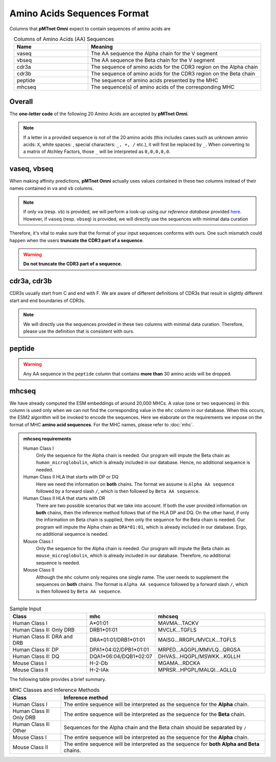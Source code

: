 Amino Acids Sequences Format
=============================
Columns that **pMTnet Omni** expect to contain sequences of 
amino acids are 

.. list-table:: Columns of Amino Acids (AA) Sequences
   :align: center 
   :widths: 30 70 
   :header-rows: 1

   * - Name 
     - Meaning 
   * - vaseq 
     - The AA sequence the Alpha chain for the V segment
   * - vbseq
     - The AA sequence the Beta chain for the V segment
   * - cdr3a
     - The sequence of amino acids for the CDR3 region on the Alpha chain
   * - cdr3b
     - The sequence of amino acids for the CDR3 region on the Beta chain
   * - peptide 
     - The sequence of amino acids presented by the MHC
   * - mhcseq
     - The sequence(s) of amino acids of the corresponding MHC

Overall 
-----------
The **one-letter code** of the following 20 Amino Acids are 
accepted by **pMTnet Omni**. 

.. image:: ../images/CDR_letters.png
   :align: center
   :width: 300 

.. note:: 
   If a letter in a provided sequence is not of the 20 amino acids
   (this includes cases such as unknown amnio acids\: ``X``, 
   white spaces\: :literal:`\ `, special characters\: ``_, +, /`` etc.),  
   it will first be replaced by ``_``. When converting to a matrix of 
   Atchley Factors, those ``_`` will be interpreted as ``0,0,0,0,0``.

vaseq, vbseq 
---------------
When making affinity predictions, **pMTnet Omni** actually uses values contained in 
these two columns instead of their names contained in ``va`` and ``vb`` columns.

.. note:: 
    If only ``va`` (resp. ``vb``) is provided, we will perform a 
    look-up using our `reference database` provided `here <http://lce-test.biohpc.swmed.edu/pmtnet>`_. 
    However, if ``vaseq`` (resp. ``vbseq``) is provided, we will 
    directly use the sequences with minimal data curation

Therefore, it's vital to make sure that the format of 
your input sequences conforms with ours. One such mismatch
could happen when the users **truncate the CDR3 part of a sequence**.

.. warning:: 
    **Do not truncate the CDR3 part of a sequence.**

cdr3a, cdr3b 
---------------
CDR3s usually start from C and end with F. 
We are aware of different definitions of CDR3s that result 
in slightly different start and end boundaries of CDR3s. 

.. note:: 
   We will directly use the sequences provided in these two 
   columns with minimal data curation. Therefore, 
   please use the definition that is consistent with ours.

peptide 
----------------
.. warning:: 
   Any AA sequence in the ``peptide`` column that contains 
   **more than** 30 amino acids will be dropped.

mhcseq 
----------------
We have already computed the ESM embeddings of around 20,000
MHCs. A value (one or two sequences) in this column is used only when we can not find 
the corresponding value in the ``mhc`` column in our database. 
When this occurs, the ESM2 algorithm will be invoked to encode 
the sequences. Here we elaborate on the requirements we impose on the format 
of MHC **amino acid sequences**. For the MHC names, please refer to 
:doc:`mhc`. 

.. admonition:: mhcseq requirements

    Human Class I 
        Only the sequence for the Alpha chain is needed. Our program 
        will impute the Beta chain as ``human_microglobulin``, which is 
        already included in our database. Hence, no additional sequence is 
        needed. 

    Human Class II HLA that starts with DP or DQ
        Here we need the information on **both** chains. The format 
        we assume is ``Alpha AA sequence`` followed by a forward 
        slash ``/``, which is then followed by ``Beta AA sequence``.

    Human Class II HLA that starts with DR
        There are two possible scenarios that we take into account. 
        If both the user provided information on **both** chains, then 
        the inference method follows that of the HLA DP and DQ. On the 
        other hand, if only the information on Beta chain is supplied,
        then only the sequence for the Beta chain is needed. Our program 
        will impute the Alpha chain as ``DRA*01:01``, which is 
        already included in our database. Ergo, no additional sequence is 
        needed. 

    Mouse Class I
        Only the sequence for the Alpha chain is needed. Our program 
        will impute the Beta chain as ``mouse_microglobulin``, which is 
        already included in our database. Therefore, no additional sequence is 
        needed. 

    Mouse Class II 
        Although the ``mhc`` column only requires one single name. The 
        user needs to supplement the sequences on **both** chains. The 
        format is ``Alpha AA sequence`` followed by a forward 
        slash ``/``, which is then followed by ``Beta AA sequence``.

.. list-table:: Sample Input 
   :align: center 
   :widths: 35 20 45
   :header-rows: 1

   * - Class
     - mhc 
     - mhcseq
   * - Human Class I
     - A*01:01
     - MAVMA...TACKV
   * - Human Class II: Only DRB
     - DRB1*01:01
     - MVCLK...TGFLS
   * - Human Class II: DRA and DRB
     - DRA*01:01/DRB1*01:01
     - MAISG...RRGPL/MVCLK...TGFLS
   * - Human Class II: DP 
     - DPA1*04:02/DPB1*01:01
     - MRPED...AQGPL/MMVLQ...QRGSA
   * - Human Class II: DQ
     - DQA1*06:04/DQB1*02:07
     - DHVAS...HQGPL/MSWKK...KGLLH
   * - Mouse Class I 
     - H-2-Db
     - MGAMA...RDCKA
   * - Mouse Class II 
     - H-2-IAk
     - MPRSR...HPGPL/MALQI...AGLLQ

The following table provides a brief summary. 

.. list-table:: MHC Classes and Inference Methods 
   :align: center
   :widths: 20 80
   :header-rows: 1 
   
   * - Class 
     - Inference method 
   * - Human Class I
     - The entire sequence will be interpreted as the sequence for the **Alpha** chain. 
   * - Human Class II: Only DRB
     - The entire sequence will be interpreted as the sequence for the **Beta** chain. 
   * - Human Class II: Other
     - Sequences for the Alpha chain and the Beta chain should be separated by ``/``
   * - Mouse Class I
     - The entire sequence will be interpreted as the sequence for the **Alpha** chain. 
   * - Mouse Class II 
     - The entire sequence will be interpreted as the sequence for **both Alpha and Beta** chains. 


   
     